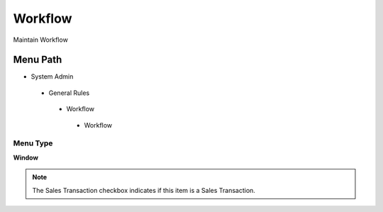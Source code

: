 
.. _functional-guide/menu/workflow:

========
Workflow
========

Maintain Workflow

Menu Path
=========


* System Admin

 * General Rules

  * Workflow

   * Workflow

Menu Type
---------
\ **Window**\ 

.. note::
    The Sales Transaction checkbox indicates if this item is a Sales Transaction.


.. seealso::
    :ref:`functional-guidewindow-workflow`
